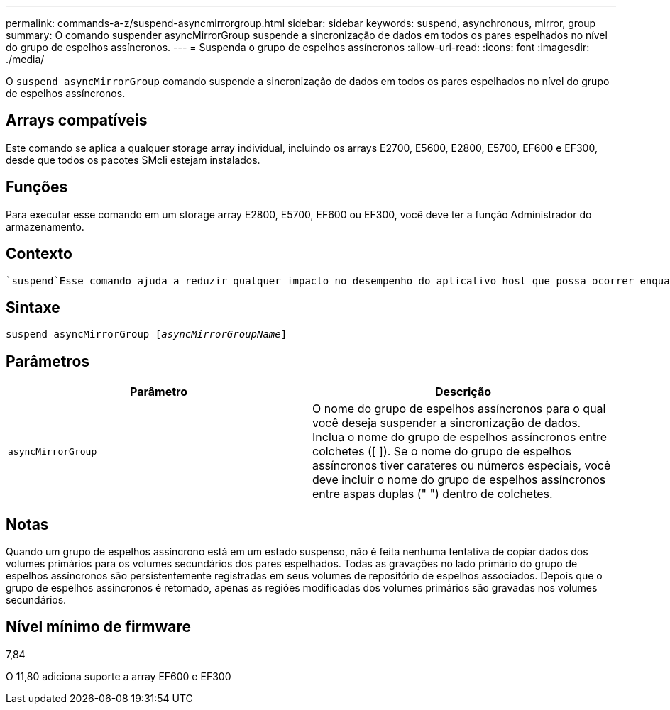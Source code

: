 ---
permalink: commands-a-z/suspend-asyncmirrorgroup.html 
sidebar: sidebar 
keywords: suspend, asynchronous, mirror, group 
summary: O comando suspender asyncMirrorGroup suspende a sincronização de dados em todos os pares espelhados no nível do grupo de espelhos assíncronos. 
---
= Suspenda o grupo de espelhos assíncronos
:allow-uri-read: 
:icons: font
:imagesdir: ./media/


[role="lead"]
O `suspend asyncMirrorGroup` comando suspende a sincronização de dados em todos os pares espelhados no nível do grupo de espelhos assíncronos.



== Arrays compatíveis

Este comando se aplica a qualquer storage array individual, incluindo os arrays E2700, E5600, E2800, E5700, EF600 e EF300, desde que todos os pacotes SMcli estejam instalados.



== Funções

Para executar esse comando em um storage array E2800, E5700, EF600 ou EF300, você deve ter a função Administrador do armazenamento.



== Contexto

 `suspend`Esse comando ajuda a reduzir qualquer impacto no desempenho do aplicativo host que possa ocorrer enquanto quaisquer dados alterados no storage array local são copiados para o storage array remoto.



== Sintaxe

[listing, subs="+macros"]
----

pass:quotes[suspend asyncMirrorGroup [_asyncMirrorGroupName_]]
----


== Parâmetros

[cols="2*"]
|===
| Parâmetro | Descrição 


 a| 
`asyncMirrorGroup`
 a| 
O nome do grupo de espelhos assíncronos para o qual você deseja suspender a sincronização de dados. Inclua o nome do grupo de espelhos assíncronos entre colchetes ([ ]). Se o nome do grupo de espelhos assíncronos tiver carateres ou números especiais, você deve incluir o nome do grupo de espelhos assíncronos entre aspas duplas (" ") dentro de colchetes.

|===


== Notas

Quando um grupo de espelhos assíncrono está em um estado suspenso, não é feita nenhuma tentativa de copiar dados dos volumes primários para os volumes secundários dos pares espelhados. Todas as gravações no lado primário do grupo de espelhos assíncronos são persistentemente registradas em seus volumes de repositório de espelhos associados. Depois que o grupo de espelhos assíncronos é retomado, apenas as regiões modificadas dos volumes primários são gravadas nos volumes secundários.



== Nível mínimo de firmware

7,84

O 11,80 adiciona suporte a array EF600 e EF300
